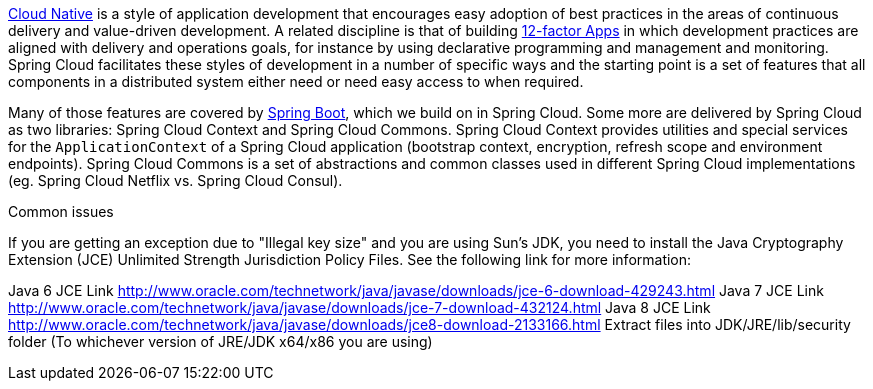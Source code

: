// Do not edit this file (e.g. go instead to src/main/asciidoc)


http://pivotal.io/platform-as-a-service/migrating-to-cloud-native-application-architectures-ebook[Cloud Native] is a style of application development that encourages easy adoption of best practices in the areas of continuous delivery and value-driven development. A related discipline is that of building http://12factor.net/[12-factor Apps] in which development practices are aligned with delivery and operations goals, for instance by using declarative programming and management and monitoring. Spring Cloud facilitates these styles of development in a number of specific ways and the starting point is a set of features that all components in a distributed system either need or need easy access to when required.

Many of those features are covered by http://projects.spring.io/spring-boot[Spring Boot], which we build on in Spring Cloud. Some more are delivered by Spring Cloud as two libraries: Spring Cloud Context and Spring Cloud Commons. Spring Cloud Context provides utilities and special services for the `ApplicationContext` of a Spring Cloud application (bootstrap context, encryption, refresh scope and environment endpoints). Spring Cloud Commons is a set of abstractions and common classes used in different Spring Cloud implementations (eg. Spring Cloud Netflix vs. Spring Cloud Consul).

Common issues

If you are getting an exception due to "Illegal key size" and you are using Sun's JDK, you need to install the Java Cryptography Extension (JCE) Unlimited Strength Jurisdiction Policy Files. See the following link for more information:

Java 6 JCE Link http://www.oracle.com/technetwork/java/javase/downloads/jce-6-download-429243.html Java 7 JCE Link http://www.oracle.com/technetwork/java/javase/downloads/jce-7-download-432124.html Java 8 JCE Link http://www.oracle.com/technetwork/java/javase/downloads/jce8-download-2133166.html Extract files into JDK/JRE/lib/security folder (To whichever version of JRE/JDK x64/x86 you are using)
